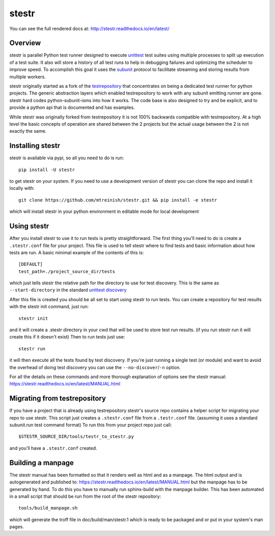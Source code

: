 stestr
======

.. image:: https://img.shields.io/travis/mtreinish/stestr/master.svg?style=flat-square
    :target: https://travis-ci.org/mtreinish/stestr
    :alt: Build status

.. image:: https://img.shields.io/appveyor/ci/mtreinish/stestr/master.svg?logo=appveyor&style=flat-square
    :target: https://ci.appveyor.com/project/mtreinish/stestr
    :alt: Appveyor build status

.. image:: https://img.shields.io/coveralls/github/mtreinish/stestr/master.svg?style=flat-square
    :target: https://coveralls.io/github/mtreinish/stestr?branch=master
    :alt: Code coverage

.. image:: https://img.shields.io/pypi/v/stestr.svg?style=flat-square
    :target: https://pypi.python.org/pypi/stestr
    :alt: Latest Version

You can see the full rendered docs at: http://stestr.readthedocs.io/en/latest/

Overview
--------

stestr is parallel Python test runner designed to execute `unittest`_ test
suites using multiple processes to split up execution of a test suite. It also
will store a history of all test runs to help in debugging failures and
optimizing the scheduler to improve speed. To accomplish this goal it uses the
`subunit`_ protocol to facilitate streaming and storing results from multiple
workers.

.. _unittest: https://docs.python.org/3/library/unittest.html
.. _subunit: https://github.com/testing-cabal/subunit

stestr originally started as a fork of the `testrepository`_ that concentrates
on being a dedicated test runner for python projects. The generic abstraction
layers which enabled testrepository to work with any subunit emitting runner
are gone. stestr hard codes python-subunit-isms into how it works. The code
base is also designed to try and be explicit, and to provide a python api that
is documented and has examples.

.. _testrepository: https://testrepository.readthedocs.org/en/latest

While stestr was originally forked from testrepository it is not 100% backwards
compatible with testrepository. At a high level the basic concepts of operation
are shared between the 2 projects but the actual usage between the 2 is not
exactly the same.

Installing stestr
-----------------

stestr is available via pypi, so all you need to do is run::

  pip install -U stestr

to get stestr on your system. If you need to use a development version of
stestr you can clone the repo and install it locally with::

  git clone https://github.com/mtreinish/stestr.git && pip install -e stestr

which will install stestr in your python environment in editable mode for local
development

Using stestr
------------

After you install stestr to use it to run tests is pretty straightforward. The
first thing you'll need to do is create a ``.stestr.conf`` file for your
project. This file is used to tell stestr where to find tests and basic
information about how tests are run. A basic minimal example of the
contents of this is::

  [DEFAULT]
  test_path=./project_source_dir/tests

which just tells stestr the relative path for the directory to use for
test discovery. This is the same as ``--start-directory`` in the standard
`unittest discovery`_

.. _unittest discovery: https://docs.python.org/3/library/unittest.html#test-discovery

After this file is created you should be all set to start using stestr to run
tests. You can create a repository for test results with the stestr init
command, just run::

    stestr init

and it will create a .stestr directory in your cwd that will be used to store
test run results. (if you run stestr run it will create this if it doesn't
exist) Then to run tests just use::

    stestr run

it will then execute all the tests found by test discovery. If you're just
running a single test (or module) and want to avoid the overhead of doing test
discovery you can use the ``--no-discover``/``-n`` option.

For all the details on these commands and more thorough explanation of options
see the stestr manual: https://stestr.readthedocs.io/en/latest/MANUAL.html

Migrating from testrepository
-----------------------------

If you have a project that is already using testrepository stestr's source repo
contains a helper script for migrating your repo to use stestr. This script
just creates a ``.stestr.conf`` file from a ``.testr.conf`` file.
(assuming it uses a standard subunit.run test command format) To run
this from your project repo just call::

    $STESTR_SOURCE_DIR/tools/testr_to_stestr.py

and you'll have a ``.stestr.conf`` created.

Building a manpage
------------------

The stestr manual has been formatted so that it renders well as html and as a
manpage. The html output and is autogenerated and published to:
https://stestr.readthedocs.io/en/latest/MANUAL.html but the manpage has to be
generated by hand. To do this you have to manually run sphinx-build with the
manpage builder. This has been automated in a small script that should be run
from the root of the stestr repository::

  tools/build_manpage.sh

which will generate the troff file in doc/build/man/stestr.1 which is ready to
be packaged and or put in your system's man pages.




